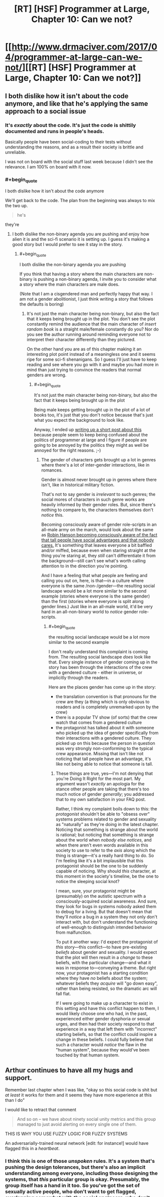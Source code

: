 #+TITLE: [RT] [HSF] Programmer at Large, Chapter 10: Can we not?

* [[http://www.drmaciver.com/2017/04/programmer-at-large-can-we-not/][[RT] [HSF] Programmer at Large, Chapter 10: Can we not?]]
:PROPERTIES:
:Author: DRMacIver
:Score: 27
:DateUnix: 1493194882.0
:END:

** I both dislike how it isn't about the code anymore, and like that he's applying the same approach to a social issue
:PROPERTIES:
:Author: ShareDVI
:Score: 15
:DateUnix: 1493199487.0
:END:

*** It's /exactly/ about the code. It's just the code is shittily documented and runs in people's heads.

Basically people have been social-coding to their tests without understanding the reasons, and as a result their society is brittle and unreliable.

I was not on board with the social stuff last week because I didn't see the relevance. I am 100% on board with it now.
:PROPERTIES:
:Author: FeepingCreature
:Score: 12
:DateUnix: 1493213032.0
:END:


*** #+begin_quote
  I both dislike how it isn't about the code anymore
#+end_quote

We'll get back to the code. The plan from the beginning was always to mix the two up.

#+begin_quote
  he's
#+end_quote

they're
:PROPERTIES:
:Author: DRMacIver
:Score: 14
:DateUnix: 1493204164.0
:END:

**** I both dislike the non-binary agenda you are pushing and enjoy how alien it is and the sci-fi scenario it is setting up. I guess it's making a good story but I would prefer to see it stay in the story.
:PROPERTIES:
:Author: Dragonheart91
:Score: 1
:DateUnix: 1493793604.0
:END:

***** #+begin_quote
  I both dislike the non-binary agenda you are pushing
#+end_quote

If you think that having a story where the main characters are non-binary is pushing a non-binary agenda, I invite you to consider what a story where the main characters are male does.

(Note that I am a cisgendered man and perfectly happy that way. I am not a gender abolitionist, I just think writing a story that follows the defaults is boring)
:PROPERTIES:
:Author: DRMacIver
:Score: 3
:DateUnix: 1493825905.0
:END:

****** It's not just the main character being non-binary, but also the fact that it keeps being brought up in the plot. You don't see the plot constantly remind the audience that the main character of /insert random book/ is a straight male/female constantly do you? Nor do you see the author running around reminding everyone not to interpret their character differently than they pictured.

On the other hand you are as of this chapter making it an interesting plot point instead of a meaningless one and it seems ripe for some sci-fi shenanigans. So I guess I'll just have to keep reading and see where you go with it and maybe you had more in mind than just trying to convince the readers that normal genders are wrong.
:PROPERTIES:
:Author: Dragonheart91
:Score: 1
:DateUnix: 1493868584.0
:END:

******* #+begin_quote
  It's not just the main character being non-binary, but also the fact that it keeps being brought up in the plot
#+end_quote

Being male keeps getting brought up in the plot of a lot of books too, it's just that you don't notice because that's just what you expect the background to look like.

Anyway, I ended up [[https://gist.github.com/DRMacIver/946af0d56878e4de965e07e608bc39c8][writing up a short post about this]] because people seem to keep being confused about the politics of programmer at large and I figure if people are going to be annoyed by the politics they might as well be annoyed for the right reasons. ;-)
:PROPERTIES:
:Author: DRMacIver
:Score: 2
:DateUnix: 1493902156.0
:END:

******** The gender of characters gets brought up a lot in genres where there's a lot of inter-gender interactions, like in romances.

Gender is almost never brought up in genres where there isn't, like in historical military fiction.

That's not to say gender is /irrelevant/ to such genres; the social mores of characters in such genre works are heavily informed by their gender roles. But, since there's nothing to compare to, the characters themselves don't /notice/ this.

Becoming consciously aware of gender role-scripts in an all-male army on the march, would look about the same as [[http://www.overcomingbias.com/2007/12/tax-the-tall.html][Robin Hanson becoming consciously aware of the fact that tall people have social advantages and that nobody cares.]] It's something that leaves everyone a bit baffled and/or miffed, because even when staring straight at the thing you're staring at, they /still/ can't differentiate it from the background---still can't see what's worth calling attention to in the direction you're pointing.

And I have a feeling that what people are feeling and calling you out on, here, is that---in a culture where everyone is the same /non-/gender---the resulting social landscape would be a lot more similar to the second example (stories where everyone is the same gender) than the first (stories where everyone is split along gender lines.) Just like in an all-male world, it'd be very hard in an all-non-binary world to /notice/ gender role-scripts.
:PROPERTIES:
:Author: derefr
:Score: 2
:DateUnix: 1494204754.0
:END:

********* #+begin_quote
  the resulting social landscape would be a lot more similar to the second example
#+end_quote

I don't really understand this complaint is coming from. The resulting social landscape /does/ look like that. Every single instance of gender coming up in the story has been through the interactions of the crew with a gendered culture - either in universe, or implicitly through the readers.

Here are the places gender has come up in the story:

- the translation convention is that pronouns for the crew are they (a thing which is only obvious to readers and is completely unremarked upon by the crew)
- there is a popular TV show (of sorts) that the crew watch that comes from a gendered culture
- the protagonist has talked about it with someone who picked up the idea of gender specifically from their interactions with a gendered culture. They picked up on this because the person in question was very strongly non-conforming to the typical crew appearance. Missing that isn't like not noticing that tall people have an advantage, it's like not being able to notice that someone is tall.
:PROPERTIES:
:Author: DRMacIver
:Score: 2
:DateUnix: 1494335213.0
:END:

********** These things are true, yes---I'm not denying that you're Doing It Right for the most part. My argument wasn't /exactly/ an apologia for the stance other people are taking that there's too much notice of gender /generally/; you addressed that to my own satisfaction in your FAQ post.

Rather, I think my complaint boils down to this: the /protagonist/ shouldn't be able to "obsess over" systems problems related to gender and sexuality as "naturally" as they're doing in the latest chapter. Noticing that something is strange about the world is rational; but noticing that something is strange about the world when /nobody else notices/, and when there aren't even words available in this society to use to refer to the /axis/ along which the thing is strange---it's a really hard thing to do. So I'm feeling like it's a bit implausible that this protagonist should be the one to be suddenly capable of noticing. Why should /this/ character, at this moment in the society's timeline, be the one to notice the sleeping social knot?

I mean, sure, your protagonist might be (presumably) on the autistic spectrum with a consciously-acquired social awareness. And sure, they look for bugs in systems nobody asked them to debug for a living. But that doesn't mean that they'll /notice/ a bug in a system they not only don't interact with, but don't understand the functioning of well-enough to distinguish intended behavior from malfunction.

To put it another way: I'd expect the protagonist of /this/ story---this conflict---to have pre-existing /beliefs/ about gender and sexuality. I would expect that the plot will then result in a /change/ to these beliefs, with the particular change---and what it was in response to---conveying a theme. But right now, your protagonist has a starting condition where they have /no/ beliefs about the system; whatever beliefs they /acquire/ will "go down easy", rather than being resisted, so the dramatic arc will fall flat.

If I were going to make up a character to exist in this setting and have this conflict happen to them, I would likely choose one who had, in the past, experienced either gender dysphoria or sexual urges, and then had their society respond to that experience in a way that left them with "incorrect" starting beliefs, so that the conflict could inspire a change in these beliefs. I could fully believe that such a character would /notice/ the flaw in the "human system", because they would've been touched by that human system.
:PROPERTIES:
:Author: derefr
:Score: 1
:DateUnix: 1494357921.0
:END:


** Arthur continues to have all my hugs and support.

Remember last chapter when I was like, "okay so this social code is shit but /at least/ it works for them and it seems they have more experience at this than I do"

I would like to retract that comment

#+begin_quote
  And so on -- we have about ninety social unity metrics and this group managed to just avoid alerting on every single one of them.
#+end_quote

THIS IS WHY YOU USE FUZZY LOGIC FOR FUZZY SYSTEMS

An adversarially-trained neural network [edit: for instance!] would have flagged this in a /heartbeat/.
:PROPERTIES:
:Author: FeepingCreature
:Score: 5
:DateUnix: 1493212834.0
:END:

*** I think this is one of those /unspoken/ rules. It's a system that's pushing the design tolerances, but there's also an implicit understanding among everyone, including those designing the systems, that /this/ particular group is okay. Presumably, the group itself has a hand in it too. So you've got the set of sexually active people, who don't want to get flagged, overlapping somewhat with the social engineers, who don't want to have to deal with flagging them. It's also possible that having a sexually active counterculture is a long-term profitable thing compared to the social losses, especially if that also goes with a more nuanced approach to gender than "what's that?" Ambassadors to grounder cultures with heavy gender biases, for example, or a back-up of sexually active adults to keep a trade ship from dying out in a generation due to the artificial wombs failing, a crash landing, or something similar.
:PROPERTIES:
:Score: 9
:DateUnix: 1493234668.0
:END:

**** It's more a question of ... "if it's a good thing, then put it in the model!" The one thing worse than running with no checks, is running with checks that are wrong and have to be bypassed.
:PROPERTIES:
:Author: FeepingCreature
:Score: 7
:DateUnix: 1493242596.0
:END:


*** I think you're currently:

- Underestimating the difficulty of the alerting problem for complex systems (you can be as fuzzy as you want, but when noise dwarfs signal you have to be /very/ selective in what you flag up to a human).
- Overestimating the difficulty of fooling neural networks
- Ignoring that the members of the group have full access to the alerting metrics too
- Assuming that Arthur is the first person to notice this

(Some of these things will become clearer in the next chapter or two)
:PROPERTIES:
:Author: DRMacIver
:Score: 3
:DateUnix: 1493213271.0
:END:

**** #+begin_quote
  Ignoring that the members of the group have full access to the alerting metrics too
#+end_quote

It's not that I'm ignoring this, it's that /whoever designed their system/ was ignoring this. (Or, presumably, the entire thing is just a tool of social oppression, but I'm willing to be charitable enough to not immediately conclude this.)

With a fuzzy, graded system, possibly discretized with random triggers, it /won't matter/ that people have access to the metrics, because there's no threshold to avoid.

This whole thing seems like it was designed by very old school programmers, who think in terms of discrete, deterministic events and flags. This /barely/ ¹ works for an unthinking adversary like a ship engine; it fundamentally /does not/ work for a human society for exactly the reason you describe.

Istm the system you want is not an alert system, but a priority queue of concerns. That solves both the spam issue and the threshold problem.

¹If you take action whenever a threshold is crossed, you're gonna end up with systems that barely avoid butting up against the threshold in normal operation. (Because otherwise you'd take action and fix it.) That is not a good place to be /even for machines/.
:PROPERTIES:
:Author: FeepingCreature
:Score: 5
:DateUnix: 1493213467.0
:END:

***** #+begin_quote
  It's not that I'm ignoring this, it's that whoever designed their system was ignoring this.
#+end_quote

This is basically true. The system is designed more by way of a form of self-awareness for the ship society - it's there to go "Hey, this is a thing you should be aware of that you might not have noticed". It's not designed to be adversary resistant, because the crew are largely presupposed to be on the same side and social problems are presupposed to not be deliberately created.

There are also special circumstances here that will be made clear later.

#+begin_quote
  Or, presumably, the entire thing is just a tool of social oppression
#+end_quote

I'm not sure it's possible to distinguish a sufficiently heavily designed society from a tool of social oppression.

#+begin_quote
  The system you want is not an alert system, but a priority queue of concerns.
#+end_quote

OK, so, spoiler time because I don't really have a good way of answering this without giving bits of the next chapters away.

[[#s][]]
:PROPERTIES:
:Author: DRMacIver
:Score: 8
:DateUnix: 1493214470.0
:END:

****** I AM NOT LOOKING I CAN WAIT I AM A STRONG ADULT.

/the spoiler... it tempts!/
:PROPERTIES:
:Author: FeepingCreature
:Score: 6
:DateUnix: 1493214754.0
:END:

******* FWIW it's not much of a spoiler. *dangles it in front of you*
:PROPERTIES:
:Author: DRMacIver
:Score: 7
:DateUnix: 1493219928.0
:END:

******** /You're a mean one, Mister DRMacIver!/
:PROPERTIES:
:Author: FeepingCreature
:Score: 4
:DateUnix: 1493220610.0
:END:

********* In my defence, the sweet wails of anguish from the readers are one of the greatest delights of authorship.
:PROPERTIES:
:Author: DRMacIver
:Score: 8
:DateUnix: 1493241440.0
:END:


******* I'm not "A STRONG ADULT" at all and cracked within milliseconds.
:PROPERTIES:
:Author: xamueljones
:Score: 4
:DateUnix: 1493245711.0
:END:


**** #+begin_quote

  - Overestimating the difficulty of fooling neural networks
#+end_quote

I seem to recall an article about how a neural network classifier can be seen as drawing a boundary through a many-dimensional space (as many dimensions as it has inputs).

It went on to say that, contrary to hopes/expectations, those boundaries being so complex and convoluted meant that there would be a great deal of points that were very close to the boundary on at least one out of the many possible choices of axis, so a fairly minor movement along that axis could move you from one side of the boundary to the other.

So fooling such a classifier into a mistake would be a matter of picking the right input to change slightly, so as to twitch its analysis across the boundary, which was suggested to be more or less /always/ possible, at least if the classifier is sufficiently complex to be useful.
:PROPERTIES:
:Author: noggin-scratcher
:Score: 1
:DateUnix: 1493390446.0
:END:

***** Is [[https://arxiv.org/pdf/1412.6572.pdf]] what you have in mind?

ETA: Actually rereading what you said, I guess this is more likely to be an update to what you have in mind.
:PROPERTIES:
:Author: DRMacIver
:Score: 1
:DateUnix: 1493414316.0
:END:

****** That looks very much like the same subject matter, although I probably saw it being reported on second-hand rather than reading the original.
:PROPERTIES:
:Author: noggin-scratcher
:Score: 1
:DateUnix: 1493420483.0
:END:


** His next action shall be to fix people evading social metrics by raising review flags probabilistically based on by how much they evade metrics. This problem is much wider than the one he previously solved, which indicates that other people thought of this before, chose not to implement or mention the solution in order to exploit invisibility to social metrics for their own ends, and will shortly be very angry at him.
:PROPERTIES:
:Author: Gurkenglas
:Score: 3
:DateUnix: 1493203045.0
:END:

*** #+begin_quote
  His
#+end_quote

Their

#+begin_quote
  next action shall be to fix people evading social metrics by raising review flags probabilistically based on by how much they evade metrics.
#+end_quote

Not to foreshadow too much, but we /did/ establish something about Arthur's likely behaviour in this scenario in a recent chapter.
:PROPERTIES:
:Author: DRMacIver
:Score: 4
:DateUnix: 1493204770.0
:END:

**** So he's basically ignoring the orthogonality between professional and societal issues?

This series strikes me as distinctly post-rational.
:PROPERTIES:
:Author: BadGoyWithAGun
:Score: 1
:DateUnix: 1493234417.0
:END:

***** #+begin_quote
  he's
#+end_quote

They're

#+begin_quote
  the orthogonality between professional and societal issues
#+end_quote

Professional and social issues are anything but orthogonal even in our society.

#+begin_quote
  This series strikes me as distinctly post-rational.
#+end_quote

That's probably not an unfair description given that the core premise is "What if all the technologies rationalists like turn out to not work", and it's not a completely unreasonable description of my general take on things, but I don't think it's a valid reading of the characters.
:PROPERTIES:
:Author: DRMacIver
:Score: 5
:DateUnix: 1493241386.0
:END:

****** All groups of people larger than Dunbar's number are hub-networks. Not every relationship is equal strength. What am I missing? Can we go back to debugging thousand-year old code?
:PROPERTIES:
:Author: nerdguy1138
:Score: 2
:DateUnix: 1493449725.0
:END:


**** #+begin_quote
  Their
#+end_quote

Wait, Arthur is /plural?/ Some sort of localised hivemind, perhaps? Hmmm... previous chapters seem to indicate that Arthur has only one body, but ah, perhaps there's more than one brain in there... the standard organic one, and a technological implant or implants that act as a sort of a co-processor... and it's that that keeps feeding him all these social metrics he keeps looking up, kind of like an internal computer interface, not sentient in and of itself but a /part/ of Arthur that at the same time /isn't/ and this justifies the plural pronoun.

Am I close?
:PROPERTIES:
:Author: CCC_037
:Score: 1
:DateUnix: 1493323702.0
:END:

***** "Their" is being used in the gender-neutral third person singular sense.
:PROPERTIES:
:Author: imyourfoot
:Score: 5
:DateUnix: 1493329945.0
:END:

****** [[/pinkiepout][]] Oh, but that's boring. An internal hivemind is so much more /fun/. Besides, 'their' is very much third-person /plural/, if we're going to be pedantic. (Yes, English does not have a good option for third-person gender-neutral person - other options include 'he', which comes of automatically assigning male gender when gender is not obvious; 'it', which carries connotations of being a non-sentient object, or making up an entirely new word altogether (I once came across someone who insisted on using 'ke' for gender-neutral third-person, thus neatly avoiding the problems of all the other options). It is a problem, and I am not convinced that redefining a plural pronoun to include a singular definition won't introduce worse problems in the future).
:PROPERTIES:
:Author: CCC_037
:Score: 0
:DateUnix: 1493366483.0
:END:

******* It's not a recent redefining--there exist usages of singular /they/ going back to both Shakespeare and Chaucer. I'm not sure that we should tittle over "redefining the rules" when those so-called rules haven't been considered absolute /since the 1400's/, and /not/ by obscure authors, either.

So if there's going to be "worse problems in the future", it must be a damn slow-burning process. On this sort of time scale we'll have moved from Modern English to Future English and all this hand wringing will have been for naught.
:PROPERTIES:
:Author: ketura
:Score: 5
:DateUnix: 1493392409.0
:END:

******** For a single person of unknown gender, you have a point which I am forced to accept. However, if Shakespeare ever wrote about a person of nonbinary gender, I would be greatly surprised.

I don't really care all that much about it. I just thought plural Arthur was funnier.

And the 'worse problems' would be limited to uncertainty about whether one is referring to a single person of nonbinary gender or multiple people of any gender. Not /major/ problems, just worse than without the ambiguity.
:PROPERTIES:
:Author: CCC_037
:Score: 1
:DateUnix: 1493423856.0
:END:


******* How dost thou feel about the use of the word "you" to refer to a single person then?
:PROPERTIES:
:Author: DRMacIver
:Score: 3
:DateUnix: 1493414128.0
:END:

******** Surprisingly chill. As a second-person pronoun, it's usually easy to tell from context whether the singular or plural is intended; third person is trickier.

The issue of nonbinary gender is one that English as a language handles poorly, and while I don't really care all /that/ strongly about it (I only started this conversational thread because the idea of plural Arthur struck me as funny), I do have a vague feeling that it's better to introduce a new singular pronoun for clarity than start mixing singular/plural worse.
:PROPERTIES:
:Author: CCC_037
:Score: 1
:DateUnix: 1493424464.0
:END:


******* A hivemind would be much more fun, wouldn't it? On the subject of they/them/their as gender-neutral singular pronouns, though...

It's true that using "they" in a gender-neutral singular sense is common, and goes back hundreds of years. But I find that these usages are pretty much invariably in contexts where the referent is unspecified, or somehow non-instantiated (e.g., in "each congressperson gathered their staff," "their" is clearly singular, but it does not refer to any specific congressperson) or else where the speaker is mimicking this usage to avoid giving information away (e.g., a teenager telling their parents "My friend is coming over; I'm going to study with them in my bedroom" attracts less suspicion than if they used a pronoun that revealed their friend was of the opposite sex).

As far as I can tell, historical precedent doesn't really justify using they/them/their for referring to specific, named, individuals who are known to both parties. In fact, the established usage pattern has always lent they-as-gender-neutral-singular a certain concealing quality to me. That is, even when I'm not confused by the plurality, it never feels like it's referring to a person who possesses themselves some real manner of gender-neutrality. Rather it seems to be a polite way of having a non-gender-specifying conversation about a person who, by implication, has a definite masculine or feminine gender. I doubt this is the intent or desired subtext of people who use gender-neutral pronouns (or of those who which to be referred to by them), which is why I prefer ke/xe/ze/sie/whatever else people use these days. Neologisms imply many things about the speaker, but smuggle in a lot less about the referent than "they" does.

That said, inventing new words for such a central part of English does feel a bit like steamrolling over the language. I expect most people who choose "they" do so because it seems to be the least-radical alteration of language use, which is... probably true, and a commendable rationale. So on that basis, I can accept and respect the choice of "they", even though I think it's not the best option.
:PROPERTIES:
:Author: bassicallyboss
:Score: 2
:DateUnix: 1493480846.0
:END:

******** [[/pinkieawe-r][]] You have said what I wanted to say /so much better/ than I did. Thank you for that.

[[/sp][]]

#+begin_quote
  I expect most people who choose "they" do so because it seems to be the least-radical alteration of language use, which is... probably true, and a commendable rationale. So on that basis, I can accept and respect the choice of "they", even though I think it's not the best option.
#+end_quote

[[/hmmm][]] It could be true, but I think there's also a good case to be made for 'it' - if one could just get away from the connotations of being a non-sentient object.
:PROPERTIES:
:Author: CCC_037
:Score: 1
:DateUnix: 1493487189.0
:END:

********* From a purely logical standpoint, I agree that 'it' would be a good choice. Practically speaking, though, I do think the suggestion that one is an object will be too great to overcome.
:PROPERTIES:
:Author: bassicallyboss
:Score: 2
:DateUnix: 1493571167.0
:END:

********** [[/twisad][]] Unfortunately, you're probably right.
:PROPERTIES:
:Author: CCC_037
:Score: 1
:DateUnix: 1493577347.0
:END:


** Keen to read more.
:PROPERTIES:
:Author: HeckDang
:Score: 2
:DateUnix: 1493212490.0
:END:


** As someone who thinks the most common Social Justice rhetoric is frequently wrong, naive, and immoral on multiple levels, many of the social dynamics of this story bother me, and at some points it feels almost like an "The SJWs won" distopia. That said, I can more or less accept genderless pronoun BS and whatever else as part of the world-building cultural norms of having /actually/ genderless vat grown people for multiple generations. It's mostly fine so far, but I'm really hoping that this doesn't get preachy later in the story.

I love the coding though, and I reeeeeeaaally want a HUD to help me keep my life in order now. That's totally the Google Glass killer app. Thanks for writing. Can't wait to see where this goes!
:PROPERTIES:
:Author: TheAtomicOption
:Score: 2
:DateUnix: 1493592287.0
:END:

*** #+begin_quote
  at some points it feels almost like an "The SJWs won"
#+end_quote

It's definitely not intended as that.

(Though I will say our politics differ here and leave it at that)

#+begin_quote
  this doesn't get preachy later in the story.
#+end_quote

I've no intention to make it any preachier than it's been to date.

#+begin_quote
  Thanks for writing. Can't wait to see where this goes!
#+end_quote

Thanks, glad you're enjoying it.
:PROPERTIES:
:Author: DRMacIver
:Score: 2
:DateUnix: 1493638908.0
:END:


*** It's the author's bias coming through. Arthur is female but doesn't identify as female because they live in the dystopian SJW society you just coined and Arthur was never taught that concepts like female or male exist.

What I'm really excited about here is that apparently our author is about to give Arthur a rude awakening into gender politics from the anti-SJW rebellion. Although that will probably get quashed because the author is on the side of the SJW society so I'm not sure how things will play out.
:PROPERTIES:
:Author: Dragonheart91
:Score: 2
:DateUnix: 1493794202.0
:END:
